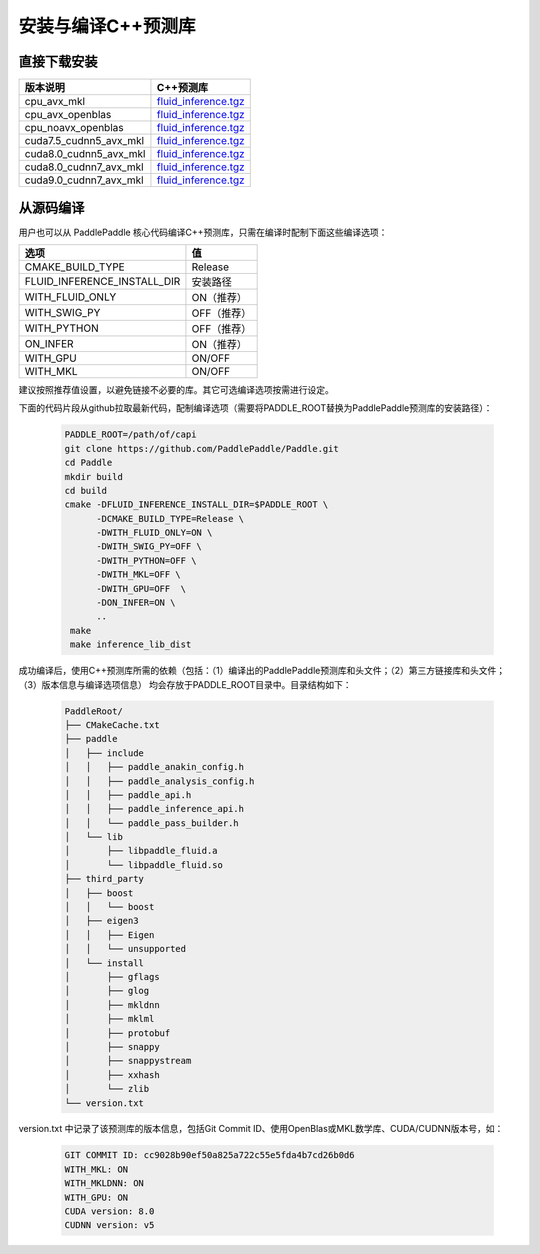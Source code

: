 .. _install_or_build_cpp_inference_lib:

安装与编译C++预测库
===========================

直接下载安装
-------------

======================   ========================================
版本说明                            C++预测库   
======================   ========================================
cpu_avx_mkl              `fluid_inference.tgz <https://guest:@paddleci.ngrok.io/repository/download/Manylinux1_CpuAvxCp27cp27mu/.lastSuccessful/fluid_inference.tgz>`_ 
cpu_avx_openblas         `fluid_inference.tgz <https://guest:@paddleci.ngrok.io/repository/download/Manylinux1_CpuAvxOpenblas/.lastSuccessful/fluid_inference.tgz>`_
cpu_noavx_openblas       `fluid_inference.tgz <https://guest:@paddleci.ngrok.io/repository/download/Manylinux1_CpuNoavxOpenblas/.lastSuccessful/fluid_inference.tgz>`_
cuda7.5_cudnn5_avx_mkl   `fluid_inference.tgz <https://guest:@paddleci.ngrok.io/repository/download/Manylinux1_Cuda75cudnn5cp27cp27mu/.lastSuccessful/fluid_inference.tgz>`_
cuda8.0_cudnn5_avx_mkl   `fluid_inference.tgz <https://guest:@paddleci.ngrok.io/repository/download/Manylinux1_Cuda80cudnn5cp27cp27mu/.lastSuccessful/fluid_inference.tgz>`_
cuda8.0_cudnn7_avx_mkl   `fluid_inference.tgz <https://guest:@paddleci.ngrok.io/repository/download/Manylinux1_Cuda8cudnn7cp27cp27mu/.lastSuccessful/fluid_inference.tgz>`_
cuda9.0_cudnn7_avx_mkl   `fluid_inference.tgz <https://guest:@paddleci.ngrok.io/repository/download/Manylinux1_Cuda90cudnn7avxMkl/.lastSuccessful/fluid_inference.tgz>`_
======================   ========================================

从源码编译
----------
用户也可以从 PaddlePaddle 核心代码编译C++预测库，只需在编译时配制下面这些编译选项：

============================  =========
选项                           值   
============================  =========
CMAKE_BUILD_TYPE              Release
FLUID_INFERENCE_INSTALL_DIR   安装路径    
WITH_FLUID_ONLY               ON（推荐）
WITH_SWIG_PY                  OFF（推荐）
WITH_PYTHON                   OFF（推荐）
ON_INFER                      ON（推荐）
WITH_GPU                      ON/OFF
WITH_MKL                      ON/OFF
============================  =========

建议按照推荐值设置，以避免链接不必要的库。其它可选编译选项按需进行设定。

下面的代码片段从github拉取最新代码，配制编译选项（需要将PADDLE_ROOT替换为PaddlePaddle预测库的安装路径）：

  .. code-block:: bash

     PADDLE_ROOT=/path/of/capi
     git clone https://github.com/PaddlePaddle/Paddle.git
     cd Paddle
     mkdir build
     cd build
     cmake -DFLUID_INFERENCE_INSTALL_DIR=$PADDLE_ROOT \
           -DCMAKE_BUILD_TYPE=Release \
           -DWITH_FLUID_ONLY=ON \
           -DWITH_SWIG_PY=OFF \
           -DWITH_PYTHON=OFF \
           -DWITH_MKL=OFF \
           -DWITH_GPU=OFF  \
           -DON_INFER=ON \
           ..
      make
      make inference_lib_dist

成功编译后，使用C++预测库所需的依赖（包括：（1）编译出的PaddlePaddle预测库和头文件；（2）第三方链接库和头文件；（3）版本信息与编译选项信息）
均会存放于PADDLE_ROOT目录中。目录结构如下：

  .. code-block:: text

     PaddleRoot/
     ├── CMakeCache.txt
     ├── paddle
     │   ├── include
     │   │   ├── paddle_anakin_config.h
     │   │   ├── paddle_analysis_config.h
     │   │   ├── paddle_api.h
     │   │   ├── paddle_inference_api.h
     │   │   └── paddle_pass_builder.h
     │   └── lib
     │       ├── libpaddle_fluid.a
     │       └── libpaddle_fluid.so
     ├── third_party
     │   ├── boost
     │   │   └── boost
     │   ├── eigen3
     │   │   ├── Eigen
     │   │   └── unsupported
     │   └── install
     │       ├── gflags
     │       ├── glog
     │       ├── mkldnn
     │       ├── mklml
     │       ├── protobuf
     │       ├── snappy
     │       ├── snappystream
     │       ├── xxhash
     │       └── zlib
     └── version.txt
     
version.txt 中记录了该预测库的版本信息，包括Git Commit ID、使用OpenBlas或MKL数学库、CUDA/CUDNN版本号，如：

  .. code-block:: text

     GIT COMMIT ID: cc9028b90ef50a825a722c55e5fda4b7cd26b0d6
     WITH_MKL: ON
     WITH_MKLDNN: ON
     WITH_GPU: ON
     CUDA version: 8.0
     CUDNN version: v5
